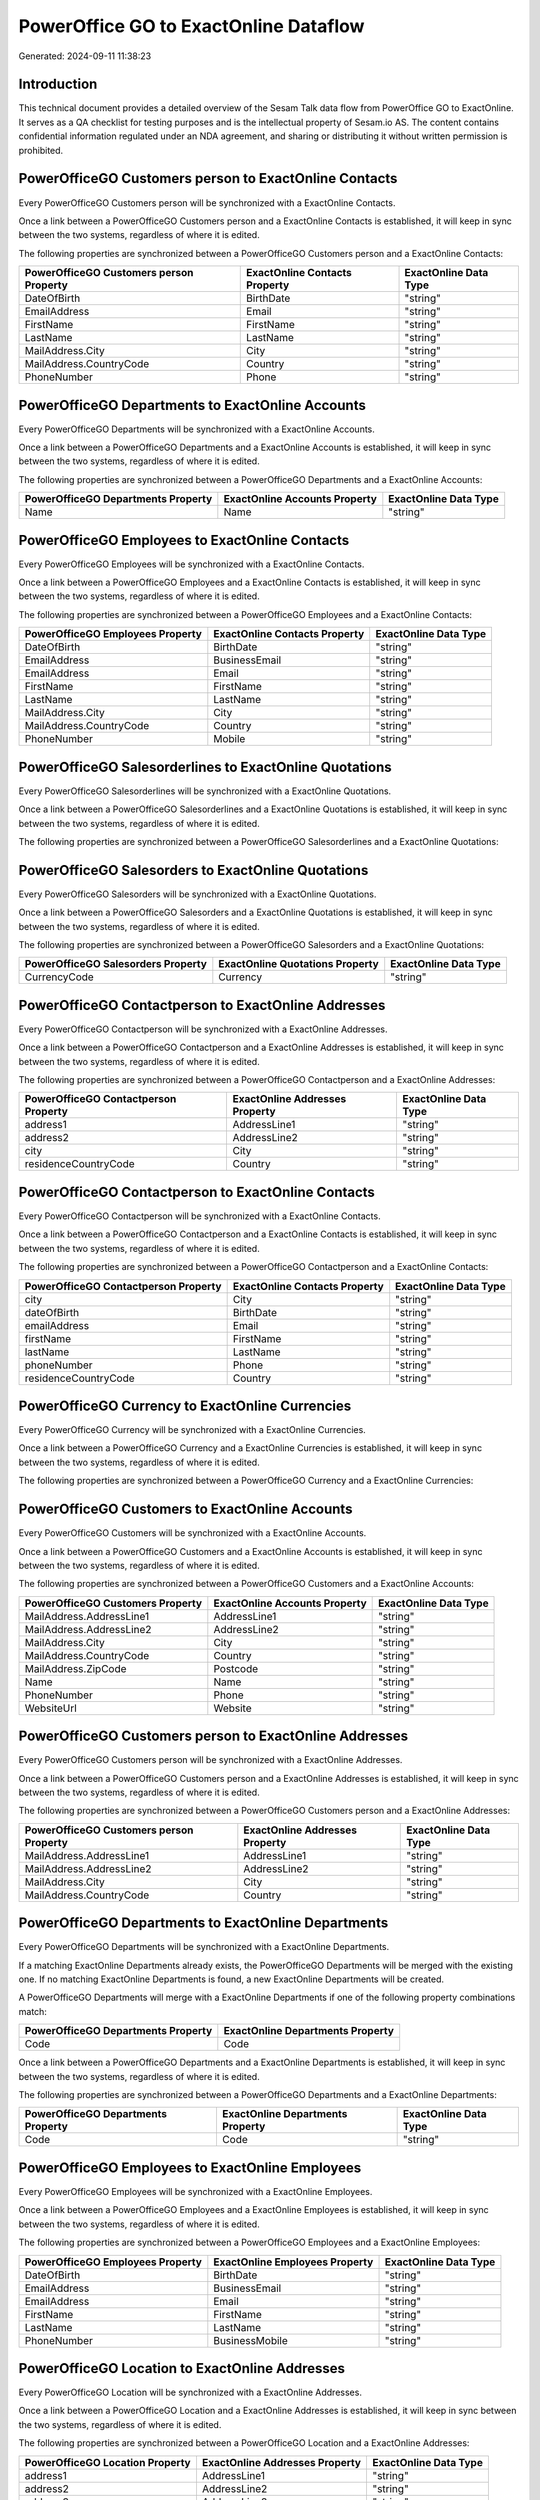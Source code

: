 ======================================
PowerOffice GO to ExactOnline Dataflow
======================================

Generated: 2024-09-11 11:38:23

Introduction
------------

This technical document provides a detailed overview of the Sesam Talk data flow from PowerOffice GO to ExactOnline. It serves as a QA checklist for testing purposes and is the intellectual property of Sesam.io AS. The content contains confidential information regulated under an NDA agreement, and sharing or distributing it without written permission is prohibited.

PowerOfficeGO Customers person to ExactOnline Contacts
------------------------------------------------------
Every PowerOfficeGO Customers person will be synchronized with a ExactOnline Contacts.

Once a link between a PowerOfficeGO Customers person and a ExactOnline Contacts is established, it will keep in sync between the two systems, regardless of where it is edited.

The following properties are synchronized between a PowerOfficeGO Customers person and a ExactOnline Contacts:

.. list-table::
   :header-rows: 1

   * - PowerOfficeGO Customers person Property
     - ExactOnline Contacts Property
     - ExactOnline Data Type
   * - DateOfBirth
     - BirthDate
     - "string"
   * - EmailAddress
     - Email
     - "string"
   * - FirstName
     - FirstName
     - "string"
   * - LastName
     - LastName
     - "string"
   * - MailAddress.City
     - City
     - "string"
   * - MailAddress.CountryCode
     - Country
     - "string"
   * - PhoneNumber
     - Phone
     - "string"


PowerOfficeGO Departments to ExactOnline Accounts
-------------------------------------------------
Every PowerOfficeGO Departments will be synchronized with a ExactOnline Accounts.

Once a link between a PowerOfficeGO Departments and a ExactOnline Accounts is established, it will keep in sync between the two systems, regardless of where it is edited.

The following properties are synchronized between a PowerOfficeGO Departments and a ExactOnline Accounts:

.. list-table::
   :header-rows: 1

   * - PowerOfficeGO Departments Property
     - ExactOnline Accounts Property
     - ExactOnline Data Type
   * - Name
     - Name
     - "string"


PowerOfficeGO Employees to ExactOnline Contacts
-----------------------------------------------
Every PowerOfficeGO Employees will be synchronized with a ExactOnline Contacts.

Once a link between a PowerOfficeGO Employees and a ExactOnline Contacts is established, it will keep in sync between the two systems, regardless of where it is edited.

The following properties are synchronized between a PowerOfficeGO Employees and a ExactOnline Contacts:

.. list-table::
   :header-rows: 1

   * - PowerOfficeGO Employees Property
     - ExactOnline Contacts Property
     - ExactOnline Data Type
   * - DateOfBirth
     - BirthDate
     - "string"
   * - EmailAddress
     - BusinessEmail
     - "string"
   * - EmailAddress
     - Email
     - "string"
   * - FirstName
     - FirstName
     - "string"
   * - LastName
     - LastName
     - "string"
   * - MailAddress.City
     - City
     - "string"
   * - MailAddress.CountryCode
     - Country
     - "string"
   * - PhoneNumber
     - Mobile
     - "string"


PowerOfficeGO Salesorderlines to ExactOnline Quotations
-------------------------------------------------------
Every PowerOfficeGO Salesorderlines will be synchronized with a ExactOnline Quotations.

Once a link between a PowerOfficeGO Salesorderlines and a ExactOnline Quotations is established, it will keep in sync between the two systems, regardless of where it is edited.

The following properties are synchronized between a PowerOfficeGO Salesorderlines and a ExactOnline Quotations:

.. list-table::
   :header-rows: 1

   * - PowerOfficeGO Salesorderlines Property
     - ExactOnline Quotations Property
     - ExactOnline Data Type


PowerOfficeGO Salesorders to ExactOnline Quotations
---------------------------------------------------
Every PowerOfficeGO Salesorders will be synchronized with a ExactOnline Quotations.

Once a link between a PowerOfficeGO Salesorders and a ExactOnline Quotations is established, it will keep in sync between the two systems, regardless of where it is edited.

The following properties are synchronized between a PowerOfficeGO Salesorders and a ExactOnline Quotations:

.. list-table::
   :header-rows: 1

   * - PowerOfficeGO Salesorders Property
     - ExactOnline Quotations Property
     - ExactOnline Data Type
   * - CurrencyCode
     - Currency
     - "string"


PowerOfficeGO Contactperson to ExactOnline Addresses
----------------------------------------------------
Every PowerOfficeGO Contactperson will be synchronized with a ExactOnline Addresses.

Once a link between a PowerOfficeGO Contactperson and a ExactOnline Addresses is established, it will keep in sync between the two systems, regardless of where it is edited.

The following properties are synchronized between a PowerOfficeGO Contactperson and a ExactOnline Addresses:

.. list-table::
   :header-rows: 1

   * - PowerOfficeGO Contactperson Property
     - ExactOnline Addresses Property
     - ExactOnline Data Type
   * - address1
     - AddressLine1
     - "string"
   * - address2
     - AddressLine2
     - "string"
   * - city
     - City
     - "string"
   * - residenceCountryCode
     - Country
     - "string"


PowerOfficeGO Contactperson to ExactOnline Contacts
---------------------------------------------------
Every PowerOfficeGO Contactperson will be synchronized with a ExactOnline Contacts.

Once a link between a PowerOfficeGO Contactperson and a ExactOnline Contacts is established, it will keep in sync between the two systems, regardless of where it is edited.

The following properties are synchronized between a PowerOfficeGO Contactperson and a ExactOnline Contacts:

.. list-table::
   :header-rows: 1

   * - PowerOfficeGO Contactperson Property
     - ExactOnline Contacts Property
     - ExactOnline Data Type
   * - city
     - City
     - "string"
   * - dateOfBirth
     - BirthDate
     - "string"
   * - emailAddress
     - Email
     - "string"
   * - firstName
     - FirstName
     - "string"
   * - lastName
     - LastName
     - "string"
   * - phoneNumber
     - Phone
     - "string"
   * - residenceCountryCode
     - Country
     - "string"


PowerOfficeGO Currency to ExactOnline Currencies
------------------------------------------------
Every PowerOfficeGO Currency will be synchronized with a ExactOnline Currencies.

Once a link between a PowerOfficeGO Currency and a ExactOnline Currencies is established, it will keep in sync between the two systems, regardless of where it is edited.

The following properties are synchronized between a PowerOfficeGO Currency and a ExactOnline Currencies:

.. list-table::
   :header-rows: 1

   * - PowerOfficeGO Currency Property
     - ExactOnline Currencies Property
     - ExactOnline Data Type


PowerOfficeGO Customers to ExactOnline Accounts
-----------------------------------------------
Every PowerOfficeGO Customers will be synchronized with a ExactOnline Accounts.

Once a link between a PowerOfficeGO Customers and a ExactOnline Accounts is established, it will keep in sync between the two systems, regardless of where it is edited.

The following properties are synchronized between a PowerOfficeGO Customers and a ExactOnline Accounts:

.. list-table::
   :header-rows: 1

   * - PowerOfficeGO Customers Property
     - ExactOnline Accounts Property
     - ExactOnline Data Type
   * - MailAddress.AddressLine1
     - AddressLine1
     - "string"
   * - MailAddress.AddressLine2
     - AddressLine2
     - "string"
   * - MailAddress.City
     - City
     - "string"
   * - MailAddress.CountryCode
     - Country
     - "string"
   * - MailAddress.ZipCode
     - Postcode
     - "string"
   * - Name
     - Name
     - "string"
   * - PhoneNumber
     - Phone
     - "string"
   * - WebsiteUrl
     - Website
     - "string"


PowerOfficeGO Customers person to ExactOnline Addresses
-------------------------------------------------------
Every PowerOfficeGO Customers person will be synchronized with a ExactOnline Addresses.

Once a link between a PowerOfficeGO Customers person and a ExactOnline Addresses is established, it will keep in sync between the two systems, regardless of where it is edited.

The following properties are synchronized between a PowerOfficeGO Customers person and a ExactOnline Addresses:

.. list-table::
   :header-rows: 1

   * - PowerOfficeGO Customers person Property
     - ExactOnline Addresses Property
     - ExactOnline Data Type
   * - MailAddress.AddressLine1
     - AddressLine1
     - "string"
   * - MailAddress.AddressLine2
     - AddressLine2
     - "string"
   * - MailAddress.City
     - City
     - "string"
   * - MailAddress.CountryCode
     - Country
     - "string"


PowerOfficeGO Departments to ExactOnline Departments
----------------------------------------------------
Every PowerOfficeGO Departments will be synchronized with a ExactOnline Departments.

If a matching ExactOnline Departments already exists, the PowerOfficeGO Departments will be merged with the existing one.
If no matching ExactOnline Departments is found, a new ExactOnline Departments will be created.

A PowerOfficeGO Departments will merge with a ExactOnline Departments if one of the following property combinations match:

.. list-table::
   :header-rows: 1

   * - PowerOfficeGO Departments Property
     - ExactOnline Departments Property
   * - Code
     - Code

Once a link between a PowerOfficeGO Departments and a ExactOnline Departments is established, it will keep in sync between the two systems, regardless of where it is edited.

The following properties are synchronized between a PowerOfficeGO Departments and a ExactOnline Departments:

.. list-table::
   :header-rows: 1

   * - PowerOfficeGO Departments Property
     - ExactOnline Departments Property
     - ExactOnline Data Type
   * - Code
     - Code
     - "string"


PowerOfficeGO Employees to ExactOnline Employees
------------------------------------------------
Every PowerOfficeGO Employees will be synchronized with a ExactOnline Employees.

Once a link between a PowerOfficeGO Employees and a ExactOnline Employees is established, it will keep in sync between the two systems, regardless of where it is edited.

The following properties are synchronized between a PowerOfficeGO Employees and a ExactOnline Employees:

.. list-table::
   :header-rows: 1

   * - PowerOfficeGO Employees Property
     - ExactOnline Employees Property
     - ExactOnline Data Type
   * - DateOfBirth
     - BirthDate
     - "string"
   * - EmailAddress
     - BusinessEmail
     - "string"
   * - EmailAddress
     - Email
     - "string"
   * - FirstName
     - FirstName
     - "string"
   * - LastName
     - LastName
     - "string"
   * - PhoneNumber
     - BusinessMobile
     - "string"


PowerOfficeGO Location to ExactOnline Addresses
-----------------------------------------------
Every PowerOfficeGO Location will be synchronized with a ExactOnline Addresses.

Once a link between a PowerOfficeGO Location and a ExactOnline Addresses is established, it will keep in sync between the two systems, regardless of where it is edited.

The following properties are synchronized between a PowerOfficeGO Location and a ExactOnline Addresses:

.. list-table::
   :header-rows: 1

   * - PowerOfficeGO Location Property
     - ExactOnline Addresses Property
     - ExactOnline Data Type
   * - address1
     - AddressLine1
     - "string"
   * - address2
     - AddressLine2
     - "string"
   * - address3
     - AddressLine3
     - "string"
   * - city
     - City
     - "string"
   * - countryCode
     - Country
     - "string"


PowerOfficeGO Product to ExactOnline Items
------------------------------------------
Every PowerOfficeGO Product will be synchronized with a ExactOnline Items.

Once a link between a PowerOfficeGO Product and a ExactOnline Items is established, it will keep in sync between the two systems, regardless of where it is edited.

The following properties are synchronized between a PowerOfficeGO Product and a ExactOnline Items:

.. list-table::
   :header-rows: 1

   * - PowerOfficeGO Product Property
     - ExactOnline Items Property
     - ExactOnline Data Type


PowerOfficeGO Product to ExactOnline Units
------------------------------------------
Every PowerOfficeGO Product will be synchronized with a ExactOnline Units.

Once a link between a PowerOfficeGO Product and a ExactOnline Units is established, it will keep in sync between the two systems, regardless of where it is edited.

The following properties are synchronized between a PowerOfficeGO Product and a ExactOnline Units:

.. list-table::
   :header-rows: 1

   * - PowerOfficeGO Product Property
     - ExactOnline Units Property
     - ExactOnline Data Type


PowerOfficeGO Quote to ExactOnline Quotations
---------------------------------------------
Every PowerOfficeGO Quote will be synchronized with a ExactOnline Quotations.

Once a link between a PowerOfficeGO Quote and a ExactOnline Quotations is established, it will keep in sync between the two systems, regardless of where it is edited.

The following properties are synchronized between a PowerOfficeGO Quote and a ExactOnline Quotations:

.. list-table::
   :header-rows: 1

   * - PowerOfficeGO Quote Property
     - ExactOnline Quotations Property
     - ExactOnline Data Type


PowerOfficeGO Salesorderlines to ExactOnline Salesorderlines
------------------------------------------------------------
Every PowerOfficeGO Salesorderlines will be synchronized with a ExactOnline Salesorderlines.

Once a link between a PowerOfficeGO Salesorderlines and a ExactOnline Salesorderlines is established, it will keep in sync between the two systems, regardless of where it is edited.

The following properties are synchronized between a PowerOfficeGO Salesorderlines and a ExactOnline Salesorderlines:

.. list-table::
   :header-rows: 1

   * - PowerOfficeGO Salesorderlines Property
     - ExactOnline Salesorderlines Property
     - ExactOnline Data Type
   * - ProductId
     - Item
     - "string"
   * - ProductUnitCost
     - CostPriceFC
     - "string"
   * - sesam_SalesOrderId
     - OrderID
     - "string"


PowerOfficeGO Salesorders to ExactOnline Salesorders
----------------------------------------------------
Every PowerOfficeGO Salesorders will be synchronized with a ExactOnline Salesorders.

Once a link between a PowerOfficeGO Salesorders and a ExactOnline Salesorders is established, it will keep in sync between the two systems, regardless of where it is edited.

The following properties are synchronized between a PowerOfficeGO Salesorders and a ExactOnline Salesorders:

.. list-table::
   :header-rows: 1

   * - PowerOfficeGO Salesorders Property
     - ExactOnline Salesorders Property
     - ExactOnline Data Type
   * - CurrencyCode
     - Currency
     - "string"
   * - SalesOrderDate
     - OrderDate
     - "string"


PowerOfficeGO Suppliers person to ExactOnline Contacts
------------------------------------------------------
Every PowerOfficeGO Suppliers person will be synchronized with a ExactOnline Contacts.

Once a link between a PowerOfficeGO Suppliers person and a ExactOnline Contacts is established, it will keep in sync between the two systems, regardless of where it is edited.

The following properties are synchronized between a PowerOfficeGO Suppliers person and a ExactOnline Contacts:

.. list-table::
   :header-rows: 1

   * - PowerOfficeGO Suppliers person Property
     - ExactOnline Contacts Property
     - ExactOnline Data Type
   * - DateOfBirth
     - BirthDate
     - "string"
   * - EmailAddress
     - Email
     - "string"
   * - FirstName
     - FirstName
     - "string"
   * - LastName
     - LastName
     - "string"
   * - MailAddress.City
     - City
     - "string"
   * - MailAddress.CountryCode
     - Country
     - "string"
   * - PhoneNumber
     - Phone
     - "string"


PowerOfficeGO Vatcodes to ExactOnline Vatcodes
----------------------------------------------
Every PowerOfficeGO Vatcodes will be synchronized with a ExactOnline Vatcodes.

Once a link between a PowerOfficeGO Vatcodes and a ExactOnline Vatcodes is established, it will keep in sync between the two systems, regardless of where it is edited.

The following properties are synchronized between a PowerOfficeGO Vatcodes and a ExactOnline Vatcodes:

.. list-table::
   :header-rows: 1

   * - PowerOfficeGO Vatcodes Property
     - ExactOnline Vatcodes Property
     - ExactOnline Data Type
   * - Description
     - Description
     - "string"

